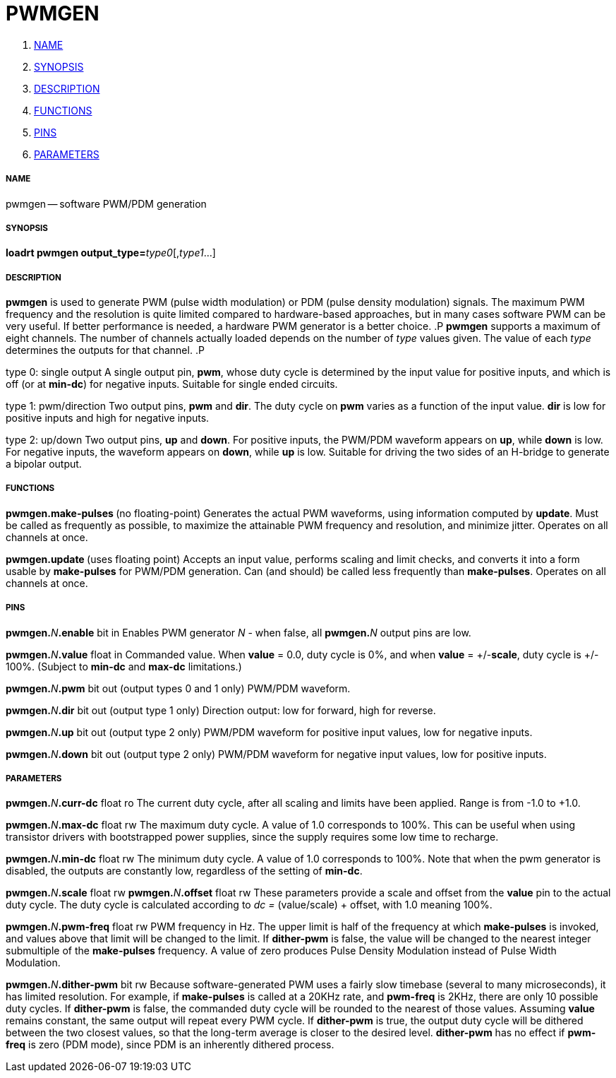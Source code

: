 PWMGEN
======

. <<name,NAME>>
. <<synopsis,SYNOPSIS>>
. <<description,DESCRIPTION>>
. <<functions,FUNCTIONS>>
. <<pins,PINS>>
. <<parameters,PARAMETERS>>




===== [[name]]NAME
pwmgen -- software PWM/PDM generation


===== [[synopsis]]SYNOPSIS
**loadrt pwmgen output_type=**__type0__[,__type1__...]



===== [[description]]DESCRIPTION
**pwmgen** is used to generate PWM (pulse width modulation) or
PDM (pulse density modulation) signals.  The maximum PWM frequency
and the resolution is quite limited compared to hardware-based 
approaches, but in many cases software PWM can be very useful.
If better performance is needed, a hardware PWM generator is a
better choice.
.P
**pwmgen** supports a maximum of eight channels.  The number of
channels actually loaded depends on the number of __type__ values
given.  The value of each __type__ determines the outputs for that
channel.
.P

type 0: single output
A single output pin, **pwm**, whose duty cycle is determined by the
input value for positive inputs, and which is off (or at **min-dc**)
for negative inputs.  Suitable for single ended circuits.

type 1: pwm/direction
Two output pins, **pwm** and **dir**.  The duty cycle on **pwm**
varies as a function of the input value.  **dir** is low for positive
inputs and high for negative inputs.

type 2: up/down
Two output pins, **up** and **down**.  For positive inputs, the
PWM/PDM waveform appears on **up**, while **down** is low.  For
negative inputs, the waveform appears on **down**, while **up**
is low.  Suitable for driving the two sides of an H-bridge to generate
a bipolar output.



===== [[functions]]FUNCTIONS

**pwmgen.make-pulses **(no floating-point)
Generates the actual PWM waveforms, using information computed by
**update**.  Must be called as frequently as possible, to maximize
the attainable PWM frequency and resolution, and minimize jitter.
Operates on all channels at once.

**pwmgen.update **(uses floating point)
Accepts an input value, performs scaling and limit checks, and converts
it into a form usable by **make-pulses** for PWM/PDM generation.  Can
(and should) be called less frequently than **make-pulses**.  Operates
on all channels at once.



===== [[pins]]PINS

**pwmgen.**__N__**.enable** bit in
Enables PWM generator __N__ - when false, all **pwmgen.**__N__ output
pins are low.

**pwmgen.**__N__**.value** float in
Commanded value.  When **value** = 0.0, duty cycle is 0%, and when
**value** = +/-**scale**, duty cycle is +/- 100%. (Subject to
**min-dc** and **max-dc** limitations.)

**pwmgen.**__N__**.pwm** bit out (output types 0 and 1 only)
PWM/PDM waveform.

**pwmgen.**__N__**.dir** bit out (output type 1 only)
Direction output: low for forward, high for reverse.

**pwmgen.**__N__**.up** bit out (output type 2 only)
PWM/PDM waveform for positive input values, low for negative inputs.

**pwmgen.**__N__**.down** bit out (output type 2 only)
PWM/PDM waveform for negative input values, low for positive inputs.



===== [[parameters]]PARAMETERS

**pwmgen.**__N__**.curr-dc** float ro
The current duty cycle, after all scaling and limits have been applied.
Range is from -1.0 to +1.0.

**pwmgen.**__N__**.max-dc** float rw
The maximum duty cycle.  A value of 1.0 corresponds to 100%.  This can
be useful when using transistor drivers with bootstrapped power supplies,
since the supply requires some low time to recharge.

**pwmgen.**__N__**.min-dc** float rw
The minimum duty cycle.  A value of 1.0 corresponds to 100%.  Note that
when the pwm generator is disabled, the outputs are constantly low,
regardless of the setting of **min-dc**.

**pwmgen.**__N__**.scale** float rw
**pwmgen.**__N__**.offset** float rw
These parameters provide a scale and offset from the **value** pin to the
actual duty cycle.  The duty cycle is calculated according to __dc =
__(value/scale) + offset, with 1.0 meaning 100%.

**pwmgen.**__N__**.pwm-freq** float rw
PWM frequency in Hz.  The upper limit is half of the frequency at which
**make-pulses** is invoked, and values above that limit will be changed
to the limit.  If **dither-pwm** is false, the value will be changed to
the nearest integer submultiple of the **make-pulses** frequency.  A
value of zero produces Pulse Density Modulation instead of Pulse Width
Modulation.

**pwmgen.**__N__**.dither-pwm** bit rw
Because software-generated PWM uses a fairly slow timebase (several to many
microseconds), it has limited resolution.  For example, if **make-pulses**
is called at a 20KHz rate, and **pwm-freq** is 2KHz, there are only 10
possible duty cycles.  If **dither-pwm** is false, the commanded duty cycle
will be rounded to the nearest of those values.  Assuming **value** remains
constant, the same output will repeat every PWM cycle.  If **dither-pwm** is
true, the output duty cycle will be dithered between the two closest values,
so that the long-term average is closer to the desired level.  **dither-pwm**
has no effect if **pwm-freq** is zero (PDM mode), since PDM is an inherently
dithered process.


